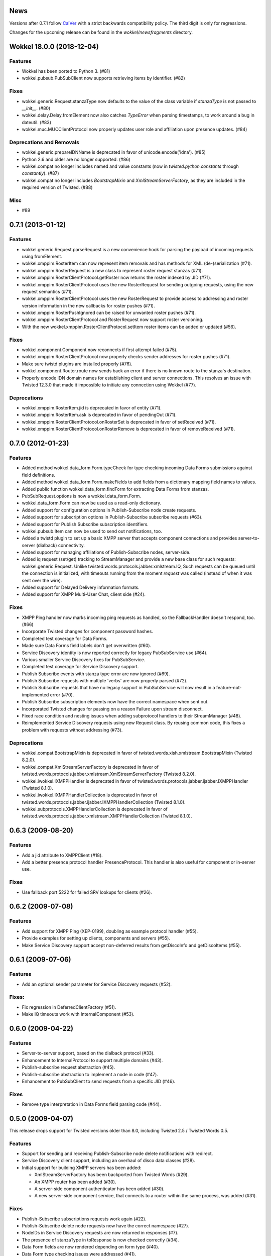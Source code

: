 News
====

Versions after 0.7.1 follow `CalVer <http://calver.org>`_ with a strict backwards compatibility policy.
The third digit is only for regressions.

Changes for the upcoming release can be found in the `wokkel/newsfragments` directory.

..
   Do *NOT* add changelog entries here!

	 This changelog is managed by towncrier and is compiled at release time from
   the news fragments directory.

.. towncrier release notes start

Wokkel 18.0.0 (2018-12-04)
==========================

Features
--------

- Wokkel has been ported to Python 3. (#81)
- wokkel.pubsub.PubSubClient now supports retrieving items by identifier. (#82)


Fixes
-----

- wokkel.generic.Request.stanzaType now defaults to the value of the class
  variable if `stanzaType` is not passed to `__init__`. (#80)
- wokkel.delay.Delay.fromElement now also catches `TypeError` when parsing
  timestamps, to work around a bug in dateutil. (#83)
- wokkel.muc.MUCClientProtocol now properly updates user role and affiliation
  upon presence updates. (#84)


Deprecations and Removals
-------------------------

- wokkel.generic.prepareIDNName is deprecated in favor of
  unicode.encode('idna'). (#85)
- Python 2.6 and older are no longer supported. (#86)
- wokkel.compat no longer includes named and value constants (now in
  `twisted.python.constants` through `constantly`). (#87)
- wokkel.compat no longer includes `BootstrapMixin` and
  `XmlStreamServerFactory`, as they are included in the required version of
  Twisted. (#88)


Misc
----

- #89


0.7.1 (2013-01-12)
==================

Features
--------

- wokkel.generic.Request.parseRequest is a new convenience hook for parsing
  the payload of incoming requests using fromElement.
- wokkel.xmppim.RosterItem can now represent item removals and has methods
  for XML (de-)serialization (#71).
- wokkel.xmppim.RosterRequest is a new class to represent roster request
  stanzas (#71).
- wokkel.xmppim.RosterClientProtocol.getRoster now returns the roster
  indexed by JID (#71).
- wokkel.xmppim.RosterClientProtocol uses the new RosterRequest for sending
  outgoing requests, using the new request semantics (#71).
- wokkel.xmppim.RosterClientProtocol uses the new RosterRequest to provide
  access to addressing and roster version information in the new callbacks
  for roster pushes (#71).
- wokkel.xmppim.RosterPushIgnored can be raised for unwanted roster pushes
  (#71).
- wokkel.xmppim.RosterClientProtocol and RosterRequest now support roster
  versioning.
- With the new wokkel.xmppim.RosterClientProtocol.setItem roster items can
  be added or updated (#56).

Fixes
-----

- wokkel.component.Component now reconnects if first attempt failed (#75).
- wokkel.xmppim.RosterClientProtocol now properly checks sender addresses
  for roster pushes (#71).
- Make sure twistd plugins are installed properly (#76).
- wokkel.component.Router.route now sends back an error if there is no known
  route to the stanza's destination.
- Properly encode IDN domain names for establishing client and server
  connections. This resolves an issue with Twisted 12.3.0 that made it
  impossible to initiate any connection using Wokkel (#77).

Deprecations
------------
- wokkel.xmppim.RosterItem.jid is deprecated in favor of entity (#71).
- wokkel.xmppim.RosterItem.ask is deprecated in favor of pendingOut (#71).
- wokkel.xmppim.RosterClientProtocol.onRosterSet is deprecated in favor of
  setReceived (#71).
- wokkel.xmppim.RosterClientProtocol.onRosterRemove is deprecated in favor
  of removeReceived (#71).


0.7.0 (2012-01-23)
==================

Features
--------

- Added method wokkel.data_form.Form.typeCheck for type checking incoming Data
  Forms submissions against field definitions.
- Added method wokkel.data_form.Form.makeFields to add fields from a
  dictionary mapping field names to values.
- Added public function wokkel.data_form.findForm for extracting Data Forms
  from stanzas.
- PubSubRequest.options is now a wokkel.data_form.Form.
- wokkel.data_form.Form can now be used as a read-only dictionary.
- Added support for configuration options in Publish-Subscribe node create
  requests.
- Added support for subscription options in Publish-Subscribe subscribe
  requests (#63).
- Added support for Publish Subscribe subscription identifiers.
- wokkel.pubsub.Item can now be used to send out notifications, too.
- Added a twistd plugin to set up a basic XMPP server that accepts component
  connections and provides server-to-server (dialback) connectivity.
- Added support for managing affiliations of Publish-Subscribe nodes,
  server-side.
- Added iq request (set/get) tracking to StreamManager and provide a new base
  class for such requests: wokkel.generic.Request. Unlike
  twisted.words.protocols.jabber.xmlstream.IQ, Such requests can be queued
  until the connection is initialized, with timeouts running from the moment
  `request` was called (instead of when it was sent over the wire).
- Added support for Delayed Delivery information formats.
- Added support for XMPP Multi-User Chat, client side (#24).

Fixes
-----

- XMPP Ping handler now marks incoming ping requests as handled, so the
  FallbackHandler doesn't respond, too. (#66)
- Incorporate Twisted changes for component password hashes.
- Completed test coverage for Data Forms.
- Made sure Data Forms field labels don't get overwritten (#60).
- Service Discovery identity is now reported correctly for legacy
  PubSubService use (#64).
- Various smaller Service Discovery fixes for PubSubService.
- Completed test coverage for Service Discovery support.
- Publish Subscribe events with stanza type error are now ignored (#69).
- Publish Subscribe requests with multiple 'verbs' are now properly parsed
  (#72).
- Publish Subscribe requests that have no legacy support in PubSubService will
  now result in a feature-not-implemented error (#70).
- Publish Subscribe subscription elements now have the correct namespace when
  sent out.
- Incorporated Twisted changes for passing on a reason Failure upon stream
  disconnect.
- Fixed race condition and nesting issues when adding subprotocol handlers to
  their StreamManager (#48).
- Reimplemented Service Discovery requests using new Request class. By reusing
  common code, this fixes a problem with requests without addressing (#73).

Deprecations
------------

- wokkel.compat.BootstrapMixin is deprecated in favor of
  twisted.words.xish.xmlstream.BootstrapMixin (Twisted 8.2.0).
- wokkel.compat.XmlStreamServerFactory is deprecated in favor of
  twisted.words.protocols.jabber.xmlstream.XmlStreamServerFactory (Twisted
  8.2.0).
- wokkel.iwokkel.IXMPPHandler is deprecated in favor of
  twisted.words.protocols.jabber.ijabber.IXMPPHandler (Twisted 8.1.0).
- wokkel.iwokkel.IXMPPHandlerCollection is deprecated in favor of
  twisted.words.protocols.jabber.ijabber.IXMPPHandlerCollection (Twisted
  8.1.0).
- wokkel.subprotocols.XMPPHandlerCollection is deprecated in favor of
  twisted.words.protocols.jabber.xmlstream.XMPPHandlerCollection (Twisted
  8.1.0).


0.6.3 (2009-08-20)
==================

Features
--------

- Add a jid attribute to XMPPClient (#18).
- Add a better presence protocol handler PresenceProtocol. This handler
  is also useful for component or in-server use.

Fixes
-----

- Use fallback port 5222 for failed SRV lookups for clients (#26).


0.6.2 (2009-07-08)
==================

Features
--------

- Add support for XMPP Ping (XEP-0199), doubling as example protocol
  handler (#55).
- Provide examples for setting up clients, components and servers (#55).
- Make Service Discovery support accept non-deferred results from getDiscoInfo
  and getDiscoItems (#55).


0.6.1 (2009-07-06)
==================

Features
--------

- Add an optional sender parameter for Service Discovery requests (#52).

Fixes:
------

- Fix regression in DeferredClientFactory (#51).
- Make IQ timeouts work with InternalComponent (#53).


0.6.0 (2009-04-22)
==================

Features
--------

- Server-to-server support, based on the dialback protocol (#33).
- Enhancement to InternalProtocol to support multiple domains (#43).
- Publish-subscribe request abstraction (#45).
- Publish-subscribe abstraction to implement a node in code (#47).
- Enhancement to PubSubClient to send requests from a specific JID (#46).

Fixes
-----

- Remove type interpretation in Data Forms field parsing code (#44).


0.5.0 (2009-04-07)
==================

This release drops support for Twisted versions older than 8.0, including
Twisted 2.5 / Twisted Words 0.5.

Features
--------

- Support for sending and receiving Publish-Subscribe node delete
  notifications with redirect.
- Service Discovery client support, including an overhaul of disco data
  classes (#28).
- Initial support for building XMPP servers has been added:

  - XmlStreamServerFactory has been backported from Twisted Words (#29).
  - An XMPP router has been added (#30).
  - A server-side component authenticator has been added (#30).
  - A new server-side component service, that connects to a router within the
    same process, was added (#31).


Fixes
-----

- Publish-Subscribe subscriptions requests work again (#22).
- Publish-Subscribe delete node requests now have the correct namespace (#27).
- NodeIDs in Service Discovery requests are now returned in responses (#7).
- The presence of stanzaType in toResponse is now checked correctly (#34).
- Data Form fields are now rendered depending on form type (#40).
- Data Form type checking issues were addressed (#41).
- Some compatibility fixes for Twisted 8.0 and 8.1.
- Various other fixes (#37, #42) and tracking changes to code already in
  Twisted.


0.4.0 (2008-08-05)
==================

- Refactoring of Data Forms support (#13).
- Added support for Stanza Headers and Internet Metadata (SHIM) (#14).
- API change for PubSubClient's methods called upon event reception (#14).
- Added client-side support for removing roster items.
- Implement type checking for data forms (#15).
- Added support for publish-subscribe collections:

  - Correct handling for the root node (empty node identifier).
  - Send out SHIM 'Collection' header when appropriate.
  - New Subscription class for working with subscriptions.
  - API change for PubSubService:

    - The subscribe method returns a deferred that fires a Subscription
    - The subscriptions method returns a deferred that fires a list of
      Subscriptions.
    - notifyPublish's notifications parameter now expects a list of tuples
      that includes a list of subscriptions.

- Added PubSubService.notifyDelete to allow sending out node deletion
  notifications.


0.3.1 (2008-04-22)
==================

- Fix broken version request handler.


0.3.0 (2008-04-21)
==================

First release.
